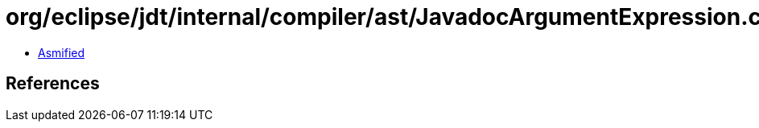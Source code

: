 = org/eclipse/jdt/internal/compiler/ast/JavadocArgumentExpression.class

 - link:JavadocArgumentExpression-asmified.java[Asmified]

== References

